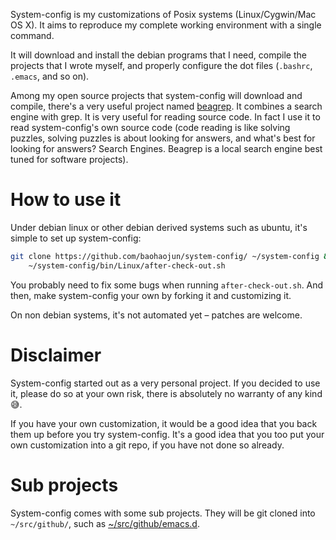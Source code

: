System-config is my customizations of Posix systems (Linux/Cygwin/Mac
OS X). It aims to reproduce my complete working environment with a
single command.

It will download and install the debian programs that I need, compile
the projects that I wrote myself, and properly configure the dot files
(=.bashrc=, =.emacs=, and so on).

Among my open source projects that system-config will download and
compile, there's a very useful project named [[https://github.com/baohaojun/beagrep][beagrep]]. It combines a
search engine with grep. It is very useful for reading source code. In
fact I use it to read system-config's own source code (code reading is
like solving puzzles, solving puzzles is about looking for answers, and
what's best for looking for answers? Search Engines. Beagrep is a local
search engine best tuned for software projects).

* How to use it

Under debian linux or other debian derived systems such as ubuntu, it's simple to set up system-config:

#+BEGIN_SRC sh
  git clone https://github.com/baohaojun/system-config/ ~/system-config &&
      ~/system-config/bin/Linux/after-check-out.sh
#+END_SRC

You probably need to fix some bugs when running =after-check-out.sh=. And then, make system-config your own by forking it and customizing it.

On non debian systems, it's not automated yet -- patches are welcome.

* Disclaimer

System-config started out as a very personal project. If you decided to use it, please do so at your own risk, there is absolutely no warranty of any kind😅.

If you have your own customization, it would be a good idea that you back them up before you try system-config. It's a good idea that you too put your own customization into a git repo, if you have not done so already.

* Sub projects

System-config comes with some sub projects. They will be git cloned into =~/src/github/=, such as [[http://github.com/baohaojun/emacs.d][~/src/github/emacs.d]].
